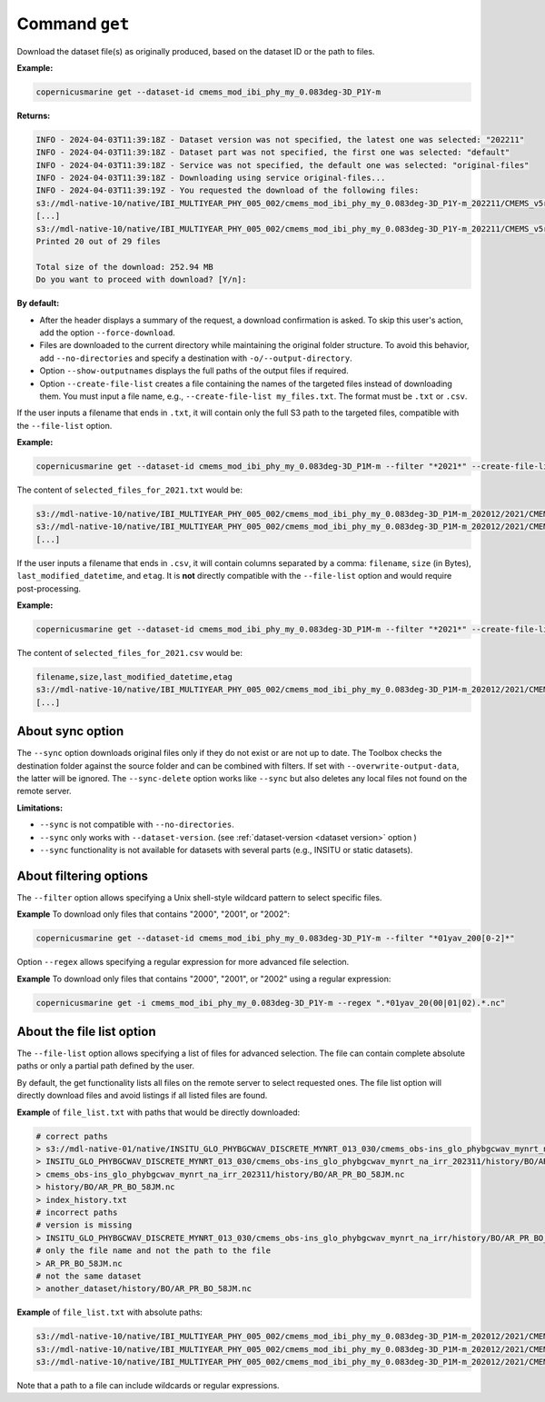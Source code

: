 .. _get-page:

===============
Command ``get``
===============

Download the dataset file(s) as originally produced, based on the dataset ID or the path to files.

**Example:**

.. code-block:: bash

    copernicusmarine get --dataset-id cmems_mod_ibi_phy_my_0.083deg-3D_P1Y-m

**Returns:**

.. code-block:: bash

    INFO - 2024-04-03T11:39:18Z - Dataset version was not specified, the latest one was selected: "202211"
    INFO - 2024-04-03T11:39:18Z - Dataset part was not specified, the first one was selected: "default"
    INFO - 2024-04-03T11:39:18Z - Service was not specified, the default one was selected: "original-files"
    INFO - 2024-04-03T11:39:18Z - Downloading using service original-files...
    INFO - 2024-04-03T11:39:19Z - You requested the download of the following files:
    s3://mdl-native-10/native/IBI_MULTIYEAR_PHY_005_002/cmems_mod_ibi_phy_my_0.083deg-3D_P1Y-m_202211/CMEMS_v5r1_IBI_PHY_MY_NL_01yav_19930101_19931231_R20221101_RE01.nc - 8.83 MB - 2023-11-12T23:47:13Z
    [...]
    s3://mdl-native-10/native/IBI_MULTIYEAR_PHY_005_002/cmems_mod_ibi_phy_my_0.083deg-3D_P1Y-m_202211/CMEMS_v5r1_IBI_PHY_MY_NL_01yav_20120101_20121231_R20221101_RE01.nc - 8.62 MB - 2023-11-12T23:47:14Z
    Printed 20 out of 29 files

    Total size of the download: 252.94 MB
    Do you want to proceed with download? [Y/n]:

**By default:**

- After the header displays a summary of the request, a download confirmation is asked. To skip this user's action, add the option ``--force-download``.
- Files are downloaded to the current directory while maintaining the original folder structure. To avoid this behavior, add ``--no-directories`` and specify a destination with ``-o/--output-directory``.
- Option ``--show-outputnames`` displays the full paths of the output files if required.
- Option ``--create-file-list`` creates a file containing the names of the targeted files instead of downloading them. You must input a file name, e.g., ``--create-file-list my_files.txt``. The format must be ``.txt`` or ``.csv``.

If the user inputs a filename that ends in ``.txt``, it will contain only the full S3 path to the targeted files, compatible with the ``--file-list`` option.

**Example:**

.. code-block:: bash

    copernicusmarine get --dataset-id cmems_mod_ibi_phy_my_0.083deg-3D_P1M-m --filter "*2021*" --create-file-list selected_files_for_2021.txt

The content of ``selected_files_for_2021.txt`` would be:

.. code-block:: text

    s3://mdl-native-10/native/IBI_MULTIYEAR_PHY_005_002/cmems_mod_ibi_phy_my_0.083deg-3D_P1M-m_202012/2021/CMEMS_v5r1_IBI_PHY_MY_PdE_01mav_20210101_20210131_R20230101_RE01.nc
    s3://mdl-native-10/native/IBI_MULTIYEAR_PHY_005_002/cmems_mod_ibi_phy_my_0.083deg-3D_P1M-m_202012/2021/CMEMS_v5r1_IBI_PHY_MY_PdE_01mav_20210201_20210228_R20230101_RE01.nc
    [...]

If the user inputs a filename that ends in ``.csv``, it will contain columns separated by a comma: ``filename``, ``size`` (in Bytes), ``last_modified_datetime``, and ``etag``. It is **not** directly compatible with the ``--file-list`` option and would require post-processing.

**Example:**

.. code-block:: bash

    copernicusmarine get --dataset-id cmems_mod_ibi_phy_my_0.083deg-3D_P1M-m --filter "*2021*" --create-file-list selected_files_for_2021.csv

The content of ``selected_files_for_2021.csv`` would be:

.. code-block:: text

    filename,size,last_modified_datetime,etag
    s3://mdl-native-10/native/IBI_MULTIYEAR_PHY_005_002/cmems_mod_ibi_phy_my_0.083deg-3D_P1M-m_202012/2021/CMEMS_v5r1_IBI_PHY_MY_PdE_01mav_20210101_20210131_R20230101_RE01.nc,12295906,2023-11-12 23:47:05.466000+00:00,"e8a7e564f676a08bf601bcdeaebdc563"
    [...]

About sync option
---------------------

The ``--sync`` option downloads original files only if they do not exist or are not up to date. The Toolbox checks the destination folder against the source folder and can be combined with filters. If set with ``--overwrite-output-data``, the latter will be ignored. The ``--sync-delete`` option works like ``--sync`` but also deletes any local files not found on the remote server.

**Limitations:**

- ``--sync`` is not compatible with ``--no-directories``.
- ``--sync`` only works with ``--dataset-version``. (see :ref:`dataset-version <dataset version>` option )
- ``--sync`` functionality is not available for datasets with several parts (e.g., INSITU or static datasets).

About filtering options
------------------------

The ``--filter`` option allows specifying a Unix shell-style wildcard pattern to select specific files.

**Example** To download only files that contains "2000", "2001", or "2002":

.. code-block:: bash

    copernicusmarine get --dataset-id cmems_mod_ibi_phy_my_0.083deg-3D_P1Y-m --filter "*01yav_200[0-2]*"

Option ``--regex`` allows specifying a regular expression for more advanced file selection.

**Example** To download only files that contains "2000", "2001", or "2002" using a regular expression:

.. code-block:: bash

    copernicusmarine get -i cmems_mod_ibi_phy_my_0.083deg-3D_P1Y-m --regex ".*01yav_20(00|01|02).*.nc"

About the file list option
---------------------------

The ``--file-list`` option allows specifying a list of files for advanced selection. The file can contain complete absolute paths or only a partial path defined by the user.

By default, the get functionality lists all files on the remote server to select requested ones. The file list option will directly download files and avoid listings if all listed files are found.

**Example** of ``file_list.txt`` with paths that would be directly downloaded:

.. code-block:: text

    # correct paths
    > s3://mdl-native-01/native/INSITU_GLO_PHYBGCWAV_DISCRETE_MYNRT_013_030/cmems_obs-ins_glo_phybgcwav_mynrt_na_irr_202311/history/BO/AR_PR_BO_58JM.nc
    > INSITU_GLO_PHYBGCWAV_DISCRETE_MYNRT_013_030/cmems_obs-ins_glo_phybgcwav_mynrt_na_irr_202311/history/BO/AR_PR_BO_58JM.nc
    > cmems_obs-ins_glo_phybgcwav_mynrt_na_irr_202311/history/BO/AR_PR_BO_58JM.nc
    > history/BO/AR_PR_BO_58JM.nc
    > index_history.txt
    # incorrect paths
    # version is missing
    > INSITU_GLO_PHYBGCWAV_DISCRETE_MYNRT_013_030/cmems_obs-ins_glo_phybgcwav_mynrt_na_irr/history/BO/AR_PR_BO_58JM.nc
    # only the file name and not the path to the file
    > AR_PR_BO_58JM.nc
    # not the same dataset
    > another_dataset/history/BO/AR_PR_BO_58JM.nc


**Example** of ``file_list.txt`` with absolute paths:

.. code-block:: text

    s3://mdl-native-10/native/IBI_MULTIYEAR_PHY_005_002/cmems_mod_ibi_phy_my_0.083deg-3D_P1M-m_202012/2021/CMEMS_v5r1_IBI_PHY_MY_PdE_01mav_20210101_20210131_R20230101_RE01.nc
    s3://mdl-native-10/native/IBI_MULTIYEAR_PHY_005_002/cmems_mod_ibi_phy_my_0.083deg-3D_P1M-m_202012/2021/CMEMS_v5r1_IBI_PHY_MY_PdE_01mav_20210201_20210228_R20230101_RE01.nc
    s3://mdl-native-10/native/IBI_MULTIYEAR_PHY_005_002/cmems_mod_ibi_phy_my_0.083deg-3D_P1M-m_202012/2021/CMEMS_v5r1_IBI_PHY_MY_PdE_01mav_20210301_20210331_R20230101_RE01.nc

Note that a path to a file can include wildcards or regular expressions.
